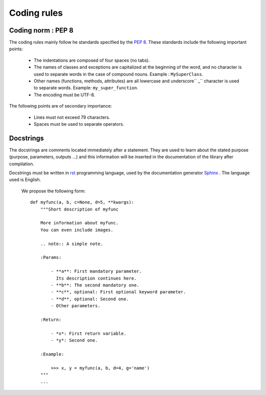 .. _appendix.conventions:

Coding rules
************

Coding norm : PEP 8
===================

The coding rules mainly follow he standards specified by the :pep:`8`.
These standards include the following important points:
    
    - The indentations are composed of four spaces (no tabs).
    - The names of classes and exceptions are capitalized at the beginning of the word, 
      and no character is used to separate words in the case of compound nouns. Example : ``MySuperClass``.
    - Other names (functions, methods, attributes) are all lowercase and 
      underscore`` _`` character is used to separate words. Example: ``my_super_function``.
    - The encoding must be UTF-8.
    
The following points are of secondary importance: 
    
    - Lines must not exceed 79 characters.
    - Spaces must be used to separate operators.
     
     
Docstrings
==========

The docstrings are  comments located immediately after a statement.
They are used to learn about the stated purpose (purpose, parameters, outputs ...) 
and this information will be inserted in the documentation of the library after compilation.

Docstrings must be written in `rst <http://docutils.sourceforge.net/rst.html>`_ programming language,
used by the documentation generator `Sphinx <http://sphinx.pocoo.org>`_ .
The language used is English.

 We propose the following form::
    
    def myfunc(a, b, c=None, d=5, **kwargs):
        """Short description of myfunc
        
        More information about myfunc.
        You can even include images.
        
        .. note:: A simple note.
        
        :Params:
            
            - **a**: First mandatory parameter.
              Its description continues here.
            - **b**: The second mandatory one.
            - **c**, optional: First optional keyword parameter.
            - **d**, optional: Second one.
            - Other parameters.
            
        :Return:
            
            - *x*: First return variable.
            - *y*: Second one.
            
        :Example:
            
            >>> x, y = myfunc(a, b, d=4, g='name')
        """
        ...
            
